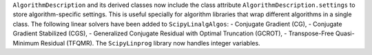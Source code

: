 ``AlgorithmDescription`` and its derived classes now include the class attribute ``AlgorithmDescription.settings`` to
store algorithm-specific settings. This is useful specially for algorithm libraries that wrap different algorithms in a
single class.
The following linear solvers have been added to ``ScipyLinalgAlgos``:
- Conjugate Gradient (CG),
- Conjugate Gradient Stabilized (CGS),
- Generalized Conjugate Residual with Optimal Truncation (GCROT),
- Transpose-Free Quasi-Minimum Residual (TFQMR).
The ``ScipyLinprog`` library now handles integer variables.
